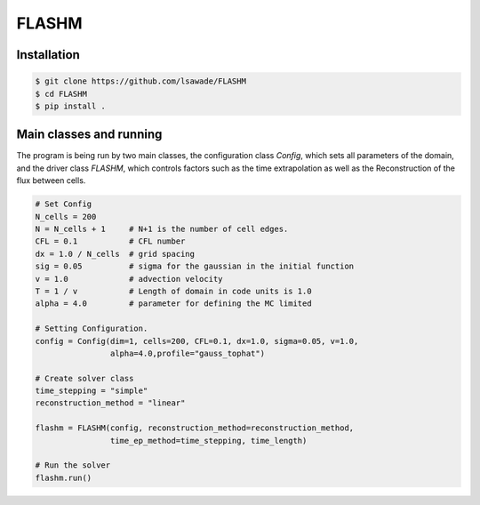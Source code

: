 FLASHM
------


Installation
============

.. code:: bash

    $ git clone https://github.com/lsawade/FLASHM
    $ cd FLASHM
    $ pip install .


Main classes and running
===========================

The program is being run by two main classes, the configuration class `Config`,
which sets all parameters of the domain, and the driver class `FLASHM`, which
controls factors such as the time extrapolation as well as the Reconstruction
of the flux between cells.

.. code:: python

    # Set Config
    N_cells = 200
    N = N_cells + 1     # N+1 is the number of cell edges.
    CFL = 0.1           # CFL number
    dx = 1.0 / N_cells  # grid spacing
    sig = 0.05          # sigma for the gaussian in the initial function
    v = 1.0             # advection velocity
    T = 1 / v           # Length of domain in code units is 1.0
    alpha = 4.0         # parameter for defining the MC limited

    # Setting Configuration.
    config = Config(dim=1, cells=200, CFL=0.1, dx=1.0, sigma=0.05, v=1.0,
                    alpha=4.0,profile="gauss_tophat")

    # Create solver class
    time_stepping = "simple"
    reconstruction_method = "linear"

    flashm = FLASHM(config, reconstruction_method=reconstruction_method,
                    time_ep_method=time_stepping, time_length)

    # Run the solver
    flashm.run()


